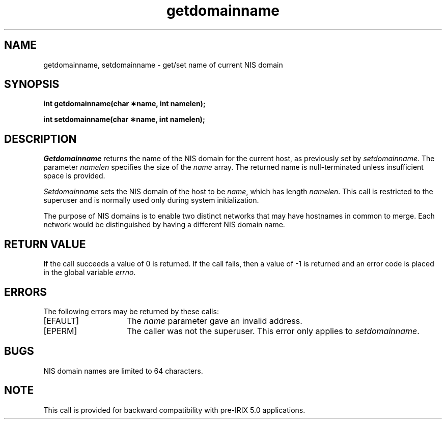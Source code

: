 '\"macro stdmacro
.\" @(#)getdomainname.2 1.1 85/12/28 SMI
.TH getdomainname 2
.SH NAME
getdomainname, setdomainname \- get/set name of current NIS domain
.SH SYNOPSIS
.nf
\f3int getdomainname(char \(**name, int namelen);\f1
.sp .6v
\f3int setdomainname(char \(**name, int namelen);\f1
.fi
.SH DESCRIPTION
.LP
.IX  getdomainname  ""  \f2getdomainname\fP
.IX  "processes and protection"  getdomainname  ""  \f2getdomainname\fP
.IX  domain  "get name of current"
.IX  "get current domain name"
.IX  setdomainname  ""  \f2setdomainname\fP
.IX  "processes and protection"  setdomainname  ""  \f2setdomainname\fP
.IX  domain  "set name of current"
.IX  "set current domain name"
.I Getdomainname
returns the name of the NIS domain for the current host, as previously
set by
.IR setdomainname .
The parameter
.I namelen
specifies the size of the
.I name
array.
The returned name is null-terminated unless insufficient space
is provided.
.LP
.I Setdomainname
sets the NIS domain of the host to be
.IR name ,
which has length
.IR namelen .
This call is restricted to the superuser and is normally used only
during system initialization.
.LP
The purpose of NIS domains is to enable two distinct networks that may have
hostnames in common to merge.
Each network would be distinguished by
having a different NIS domain name.
.SH "RETURN VALUE"
If the call succeeds a value of 0 is returned.
If the call fails, then
a value of \-1 is returned and an error code is placed in the global
variable \f2errno\fP.
.SH "ERRORS"
The following errors may be returned by these calls:
.TP 15
[EFAULT]
The \f2name\fP parameter gave an invalid address.
.TP 15
[EPERM]
The caller was not the superuser.
This error only applies to
\f2setdomainname\f1.
.SH BUGS
NIS domain names are limited to 64 characters.
.SH NOTE
This call is provided for backward compatibility with pre-IRIX 5.0 applications.

